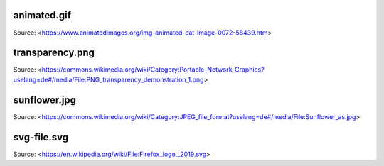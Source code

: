 animated.gif
============

Source: <https://www.animatedimages.org/img-animated-cat-image-0072-58439.htm>


transparency.png
================

Source: <https://commons.wikimedia.org/wiki/Category:Portable_Network_Graphics?uselang=de#/media/File:PNG_transparency_demonstration_1.png>


sunflower.jpg
=============

Source: <https://commons.wikimedia.org/wiki/Category:JPEG_file_format?uselang=de#/media/File:Sunflower_as.jpg>


svg-file.svg
============

Source: <https://en.wikipedia.org/wiki/File:Firefox_logo,_2019.svg>
